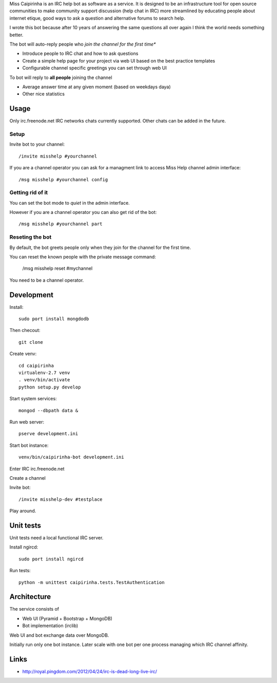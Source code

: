Miss Caipirinha is an IRC help bot as software as a service. It is designed to be an infrastructure tool for open source communities to make community support discussion (help chat in IRC) more streamlined by
educating people about internet etique, good ways to ask a question and alternative forums to search help.

I wrote this bot because after 10 years of answering the same questions all over again I think the world needs something better.

The bot will auto-reply people who *join the channel for the first time**

* Introduce people to IRC chat and how to ask questions

* Create a simple help page for your project via web UI based on the best practice templates

* Configurable channel specific greetings you can set through web UI

To bot will reply to **all people** joining the channel

* Average answer time at any given moment (based on weekdays daya)

* Other nice statistics

.. :contents: :local:

Usage
--------

Only irc.freenode.net IRC networks chats currently supported. Other chats can be added in the future.

Setup
~~~~~~~~~~~~~~~~~~~

Invite bot to your channel::

    /invite misshelp #yourchannel

If you are a channel operator you can ask for a managment link to access Miss Help channel admin interface::

    /msg misshelp #yourchannel config

Getting rid of it
~~~~~~~~~~~~~~~~~~~~~~~~~~~~~~~~~~~~~~

You can set the bot mode to *quiet* in the admin interface.

However if you are a channel operator you can also get rid of the bot::

    /msg misshelp #yourchannel part

Reseting the bot
~~~~~~~~~~~~~~~~~~~

By default, the bot greets people only when they join for the channel for the first time.

You can reset the known people with the private message command:

    /msg misshelp reset #mychannel

You need to be a channel operator.

Development
-------------

Install::

    sudo port install mongdodb

Then checout::

    git clone

Create venv::

    cd caipirinha
    virtualenv-2.7 venv
    . venv/bin/activate
    python setup.py develop

Start system services::

    mongod --dbpath data &

Run web server::

    pserve development.ini

Start bot instance::

    venv/bin/caipirinha-bot development.ini


Enter IRC irc.freenode.net

Create a channel

Invite bot::

    /invite misshelp-dev #testplace

Play around.

Unit tests
-------------

Unit tests need a local functional IRC server.

Install ngircd::

    sudo port install ngircd

Run tests::

    python -m unittest caipirinha.tests.TestAuthentication

Architecture
-------------

The service consists of

* Web UI (Pyramid + Bootstrap + MongoDB)

* Bot implementation (irclib)

Web UI and bot exchange data over MongoDB.

Initially run only one bot instance. Later scale with one bot per one process managing which IRC channel affinity.

Links
-------

* http://royal.pingdom.com/2012/04/24/irc-is-dead-long-live-irc/